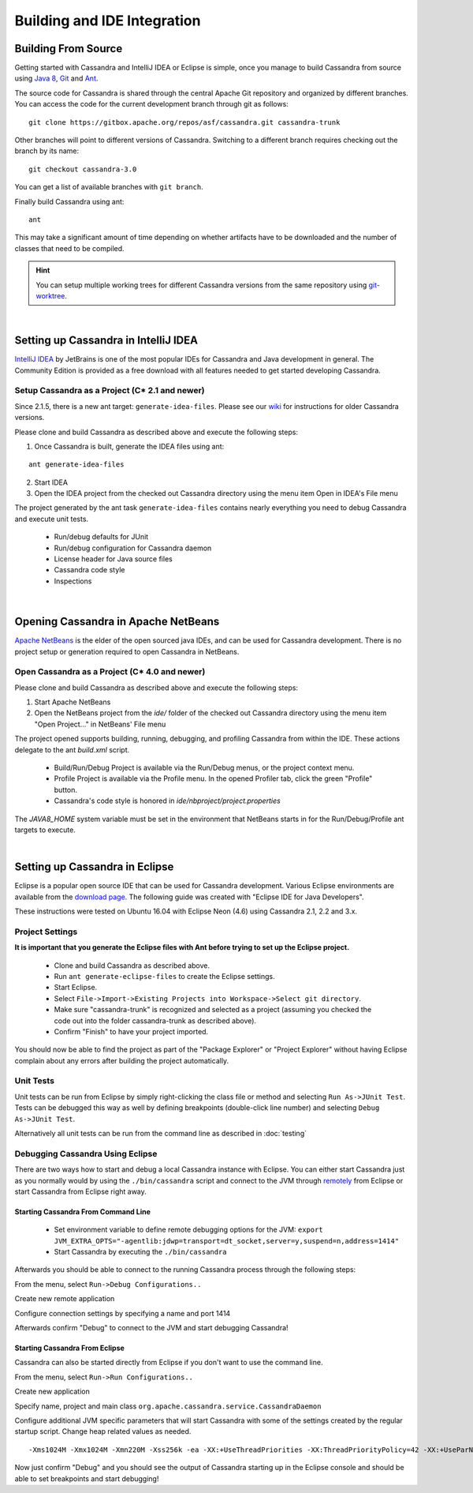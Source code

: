 .. Licensed to the Apache Software Foundation (ASF) under one
.. or more contributor license agreements.  See the NOTICE file
.. distributed with this work for additional information
.. regarding copyright ownership.  The ASF licenses this file
.. to you under the Apache License, Version 2.0 (the
.. "License"); you may not use this file except in compliance
.. with the License.  You may obtain a copy of the License at
..
..     http://www.apache.org/licenses/LICENSE-2.0
..
.. Unless required by applicable law or agreed to in writing, software
.. distributed under the License is distributed on an "AS IS" BASIS,
.. WITHOUT WARRANTIES OR CONDITIONS OF ANY KIND, either express or implied.
.. See the License for the specific language governing permissions and
.. limitations under the License.

Building and IDE Integration
****************************

Building From Source
====================

Getting started with Cassandra and IntelliJ IDEA or Eclipse is simple, once you manage to build Cassandra from source using `Java 8 <http://www.oracle.com/technetwork/java/javase/downloads/index.html>`_, `Git <https://git-scm.com/>`_ and `Ant <http://ant.apache.org/>`_.

The source code for Cassandra is shared through the central Apache Git repository and organized by different branches. You can access the code for the current development branch through git as follows::

   git clone https://gitbox.apache.org/repos/asf/cassandra.git cassandra-trunk

Other branches will point to different versions of Cassandra. Switching to a different branch requires checking out the branch by its name::

   git checkout cassandra-3.0

You can get a list of available branches with ``git branch``.

Finally build Cassandra using ant::

   ant

This may take a significant amount of time depending on whether artifacts have to be downloaded and the number of classes that need to be compiled.

.. hint::

   You can setup multiple working trees for different Cassandra versions from the same repository using `git-worktree <https://git-scm.com/docs/git-worktree>`_.

|

Setting up Cassandra in IntelliJ IDEA
=====================================

`IntelliJ IDEA <https://www.jetbrains.com/idea/>`_ by JetBrains is one of the most popular IDEs for Cassandra and Java development in general. The Community Edition is provided as a free download with all features needed to get started developing Cassandra.

Setup Cassandra as a Project (C* 2.1 and newer)
-----------------------------------------------

Since 2.1.5, there is a new ant target: ``generate-idea-files``. Please see our `wiki <https://wiki.apache.org/cassandra/RunningCassandraInIDEA>`_ for instructions for older Cassandra versions.

Please clone and build Cassandra as described above and execute the following steps:

1. Once Cassandra is built, generate the IDEA files using ant:

::

   ant generate-idea-files

2. Start IDEA

3. Open the IDEA project from the checked out Cassandra directory using the menu item Open in IDEA's File menu

The project generated by the ant task ``generate-idea-files`` contains nearly everything you need to debug Cassandra and execute unit tests.

 * Run/debug defaults for JUnit
 * Run/debug configuration for Cassandra daemon
 * License header for Java source files
 * Cassandra code style
 * Inspections

|

Opening Cassandra in Apache NetBeans
=======================================

`Apache NetBeans <https://netbeans.apache.org/>`_ is the elder of the open sourced java IDEs, and can be used for Cassandra development. There is no project setup or generation required to open Cassandra in NetBeans.

Open Cassandra as a Project (C* 4.0 and newer)
-----------------------------------------------

Please clone and build Cassandra as described above and execute the following steps:

1. Start Apache NetBeans

2. Open the NetBeans project from the `ide/` folder of the checked out Cassandra directory using the menu item "Open Project…" in NetBeans' File menu

The project opened supports building, running, debugging, and profiling Cassandra from within the IDE. These actions delegate to the ant `build.xml` script.

 * Build/Run/Debug Project is available via the Run/Debug menus, or the project context menu.
 * Profile Project is available via the Profile menu. In the opened Profiler tab, click the green "Profile" button.
 * Cassandra's code style is honored in `ide/nbproject/project.properties`

The `JAVA8_HOME` system variable must be set in the environment that NetBeans starts in for the Run/Debug/Profile ant targets to execute.

|

Setting up Cassandra in Eclipse
===============================

Eclipse is a popular open source IDE that can be used for Cassandra development. Various Eclipse environments are available from the `download page <https://www.eclipse.org/downloads/eclipse-packages/>`_. The following guide was created with "Eclipse IDE for Java Developers".

These instructions were tested on Ubuntu 16.04 with Eclipse Neon (4.6) using Cassandra 2.1, 2.2 and 3.x.

Project Settings
----------------

**It is important that you generate the Eclipse files with Ant before trying to set up the Eclipse project.**

 * Clone and build Cassandra as described above.
 * Run ``ant generate-eclipse-files`` to create the Eclipse settings.
 * Start Eclipse.
 * Select ``File->Import->Existing Projects into Workspace->Select git directory``.
 * Make sure "cassandra-trunk" is recognized and selected as a project (assuming you checked the code out into the folder cassandra-trunk as described above).
 * Confirm "Finish" to have your project imported.

You should now be able to find the project as part of the "Package Explorer" or "Project Explorer" without having Eclipse complain about any errors after building the project automatically.

Unit Tests
----------

Unit tests can be run from Eclipse by simply right-clicking the class file or method and selecting ``Run As->JUnit Test``. Tests can be debugged this way as well by defining breakpoints (double-click line number) and selecting ``Debug As->JUnit Test``.

Alternatively all unit tests can be run from the command line as described in :doc:`testing`

Debugging Cassandra Using Eclipse
---------------------------------

There are two ways how to start and debug a local Cassandra instance with Eclipse. You can either start Cassandra just as you normally would by using the ``./bin/cassandra`` script and connect to the JVM through `remotely <https://docs.oracle.com/javase/8/docs/technotes/guides/troubleshoot/introclientissues005.html>`_ from Eclipse or start Cassandra from Eclipse right away.

Starting Cassandra From Command Line
~~~~~~~~~~~~~~~~~~~~~~~~~~~~~~~~~~~~

 * Set environment variable to define remote debugging options for the JVM:
   ``export JVM_EXTRA_OPTS="-agentlib:jdwp=transport=dt_socket,server=y,suspend=n,address=1414"``
 * Start Cassandra by executing the ``./bin/cassandra``

Afterwards you should be able to connect to the running Cassandra process through the following steps:

From the menu, select ``Run->Debug Configurations..``

.. image:: images/eclipse_debug0.png

Create new remote application

.. image:: images/eclipse_debug1.png

Configure connection settings by specifying a name and port 1414

.. image:: images/eclipse_debug2.png

Afterwards confirm "Debug" to connect to the JVM and start debugging Cassandra!

Starting Cassandra From Eclipse
~~~~~~~~~~~~~~~~~~~~~~~~~~~~~~~

Cassandra can also be started directly from Eclipse if you don't want to use the command line.

From the menu, select ``Run->Run Configurations..``

.. image:: images/eclipse_debug3.png

Create new application

.. image:: images/eclipse_debug4.png

Specify name, project and main class ``org.apache.cassandra.service.CassandraDaemon``

.. image:: images/eclipse_debug5.png

Configure additional JVM specific parameters that will start Cassandra with some of the settings created by the regular startup script. Change heap related values as needed.

::

   -Xms1024M -Xmx1024M -Xmn220M -Xss256k -ea -XX:+UseThreadPriorities -XX:ThreadPriorityPolicy=42 -XX:+UseParNewGC -XX:+UseConcMarkSweepGC -XX:+CMSParallelRemarkEnabled -XX:+UseCondCardMark -javaagent:./lib/jamm-0.3.0.jar -Djava.net.preferIPv4Stack=true

.. image:: images/eclipse_debug6.png

Now just confirm "Debug" and you should see the output of Cassandra starting up in the Eclipse console and should be able to set breakpoints and start debugging!

